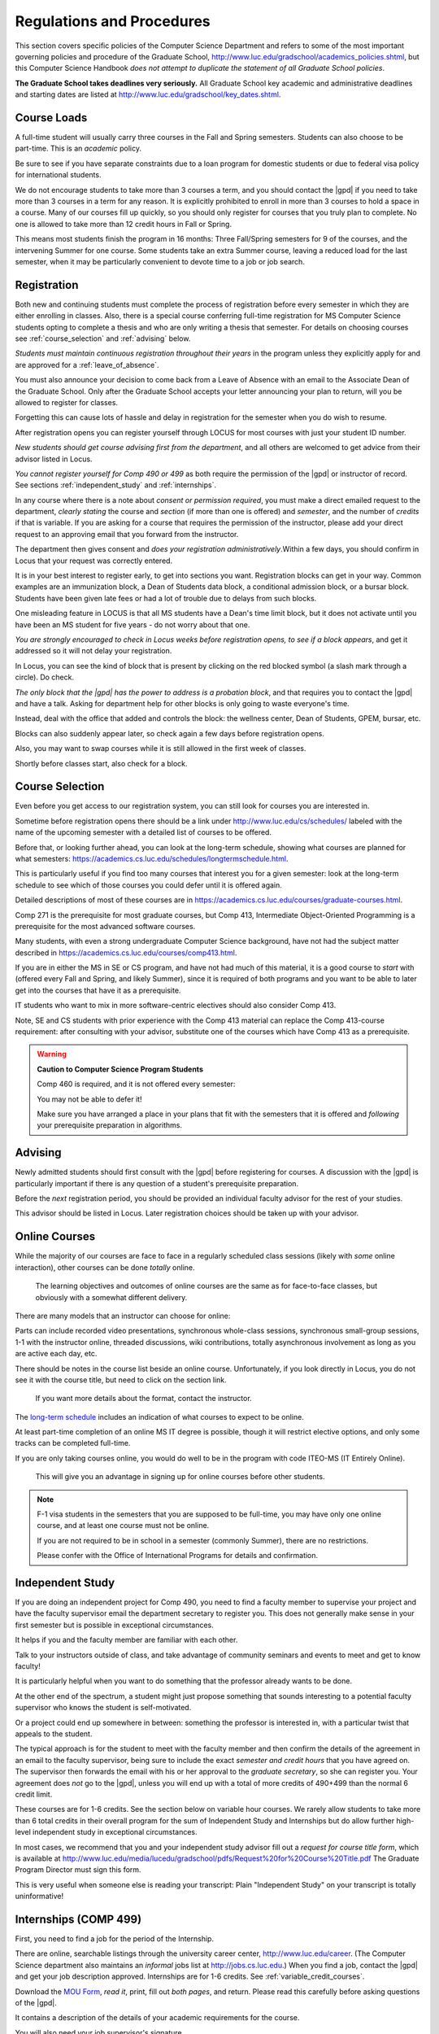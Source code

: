 ﻿##########################
Regulations and Procedures
##########################

This section covers specific policies of the Computer Science Department and refers to some of the most important governing policies and procedure of the Graduate School, http://www.luc.edu/gradschool/academics_policies.shtml, but this Computer Science Handbook *does not attempt to duplicate the statement of all Graduate School policies*.

.. index::
    deadlines
    dates for Grad School

**The Graduate School takes deadlines very seriously.** All Graduate School key academic and administrative deadlines and starting dates are listed at http://www.luc.edu/gradschool/key_dates.shtml.

.. index::
    course loads
    full-time

************
Course Loads
************

A full-time student will usually carry three courses in the Fall and Spring semesters. Students can also choose to be part-time. This is an *academic* policy.

Be sure to see if you have separate constraints due to a loan program for domestic students or due to federal visa policy for international students.

We do not encourage students to take more than 3 courses a term, and you should contact the |gpd| if you need to take more than 3 courses in a term for any reason. It is explicitly prohibited to enroll in more than 3 courses to hold a space in a course. Many of our courses fill up quickly, so you should only register for courses that you truly plan to complete. No one is allowed to take more than 12 credit hours in Fall or Spring.

This means most students finish the program in 16 months: Three Fall/Spring semesters for 9 of the courses, and the intervening Summer for one course. Some students take an extra Summer course, leaving a reduced load for the last semester, when it may be particularly convenient to devote time to a job or job search.

.. index::
    registration

************
Registration
************

Both new and continuing students must complete the process of registration before every semester in which they are either enrolling in classes. Also, there is a special course conferring full-time registration for MS Computer Science students opting to complete a thesis and who are only writing a thesis that semester. For details on choosing courses see :ref:`course_selection` and :ref:`advising` below.

*Students must maintain continuous registration throughout their years* in the program unless they explicitly apply for and are approved for a :ref:`leave_of_absence`.

You must also announce your decision to come back from a Leave of Absence with an email to the Associate Dean of the Graduate School. Only after the Graduate School accepts your letter announcing your plan to return, will you be allowed to register for classes.

Forgetting this can cause lots of hassle and delay in registration for the semester when you do wish to resume.

After registration opens you can register yourself through LOCUS for most courses with just your student ID number.

*New students should get course advising first from the department*, and all others are welcomed to get advice from their advisor listed in Locus.

.. index:: permission required

*You cannot register yourself for Comp 490 or 499* as both require the permission of the |gpd| or instructor of record. See sections :ref:`independent_study` and :ref:`internships`.

In any course where there is a note about *consent or permission required*, you must make a direct emailed request to the department, *clearly stating* the course and *section* (if more than one is offered) and *semester*, and the number of *credits* if that is variable. If you are asking for a course that requires the permission of the instructor, please add your direct request to an approving email that you forward from the instructor.

The department then gives consent and *does your registration administratively*.Within a few days, you should confirm in Locus that your request was correctly entered.

.. index::
    registration blocks
    block on registration

It is in your best interest to register early, to get into sections you want. Registration blocks can get in your way. Common examples are an immunization block, a Dean of Students data block, a conditional admission block, or a bursar block. Students have been given late fees or had a lot of trouble due to delays from such blocks.

One misleading feature in LOCUS is that all MS students have a Dean's time limit block, but it does not activate until you have been an MS student for five years - do not worry about that one.

*You are strongly encouraged to check in Locus weeks before registration opens,* *to see if a block appears*, and get it addressed so it will not delay your registration.

In Locus, you can see the kind of block that is present by clicking on the red blocked symbol (a slash mark through a circle). Do check.

*The only block that the |gpd| has the power to address is a probation block*, and that requires you to contact the |gpd| and have a talk. Asking for department help for other blocks is only going to waste everyone's time.

Instead, deal with the office that added and controls the block: the wellness center, Dean of Students, GPEM, bursar, etc.

Blocks can also suddenly appear later, so check again a few days before registration opens.

Also, you may want to swap courses while it is still allowed in the first week of classes.

Shortly before classes start, also check for a block.

.. index::
    course selection
    selecting courses

.. _course_selection:

****************
Course Selection
****************

Even before you get access to our registration system, you can still look for courses you are interested in.

Sometime before registration opens there should be a link under http://www.luc.edu/cs/schedules/ labeled with the name of the upcoming semester with a detailed list of courses to be offered.

Before that, or looking further ahead, you can look at the long-term schedule, showing what courses are planned for what semesters: https://academics.cs.luc.edu/schedules/longtermschedule.html.

This is particularly useful if you find too many courses that interest you for a given semester: look at the long-term schedule to see which of those courses you could defer until it is offered again.

Detailed descriptions of most of these courses are in https://academics.cs.luc.edu/courses/graduate-courses.html.

Comp 271 is the prerequisite for most graduate courses, but Comp 413, Intermediate Object-Oriented Programming is a prerequisite for the most advanced software courses.

Many students, with even a strong undergraduate Computer Science background, have not had the subject matter described in https://academics.cs.luc.edu/courses/comp413.html.

If you are in either the MS in SE or CS program, and have not had much of this material, it is a good course to *start* with (offered every Fall and Spring, and likely Summer), since it is required of both programs and you want to be able to later get into the courses that have it as a prerequisite.

IT students who want to mix in more software-centric electives should also consider Comp 413.

Note, SE and CS students with prior experience with the Comp 413 material can replace the Comp 413-course requirement: after consulting with your advisor, substitute one of the courses which have Comp 413 as a prerequisite.

.. warning::
    **Caution to Computer Science Program Students**

    Comp 460 is required, and it is not offered every semester:

    You may not be able to defer it!

    Make sure you have arranged a place in your plans that fit with the semesters that it is offered and *following* your prerequisite preparation in algorithms.

.. index:: advising

.. _advising:

********
Advising
********

Newly admitted students should first consult with the |gpd| before registering for courses. A discussion with the |gpd| is particularly important if there is any question of a student's prerequisite preparation.

Before the *next* registration period, you should be provided an individual faculty advisor for the rest of your studies.

This advisor should be listed in Locus. Later registration choices should be taken up with your advisor.

.. index:: online courses

.. _online-courses:

**************
Online Courses
**************

While the majority of our courses are face to face in a regularly scheduled class sessions (likely with *some* online interaction), other courses can be done *totally* online.

 The learning objectives and outcomes of online courses are the same as for face-to-face classes, but obviously with a somewhat different delivery.

There are many models that an instructor can choose for online:

Parts can include recorded video presentations, synchronous whole-class sessions, synchronous small-group sessions, 1-1 with the instructor online, threaded discussions, wiki contributions, totally asynchronous involvement as long as you are active each day, etc.

There should be notes in the course list beside an online course. Unfortunately, if you look directly in Locus, you do not see it with the course title, but need to click on the section link.

 If you want more details about the format, contact the instructor.

The `long-term schedule <https://academics.cs.luc.edu/schedules/longtermschedule.html>`_ includes an indication of what courses to expect to be online.

At least part-time completion of an online MS IT degree is possible, though it will restrict elective options, and only some tracks can be completed full-time.

If you are only taking courses online, you would do well to be in the program with code ITEO-MS (IT Entirely Online).

 This will give you an advantage in signing up for online courses before other students.

.. index:: F-1 online limiting rules

.. note::
    F-1 visa students in the semesters that you are supposed to be full-time, you may have only one online course, and at least one course must not be online.

    If you are not required to be in school in a semester (commonly Summer), there are no restrictions.

    Please confer with the Office of International Programs for details and confirmation.

.. index::
    independent study
    Comp 490

.. _independent_study:

*****************
Independent Study
*****************

If you are doing an independent project for Comp 490, you need to find a faculty member to supervise your project and have the faculty supervisor email the department secretary to register you. This does not generally make sense in your first semester but is possible in exceptional circumstances.

It helps if you and the faculty member are familiar with each other.

Talk to your instructors outside of class, and take advantage of community seminars and events to meet and get to know faculty!

It is particularly helpful when you want to do something that the professor already wants to be done.

At the other end of the spectrum, a student might just propose something that sounds interesting to a potential faculty supervisor who knows the student is self-motivated.

Or a project could end up somewhere in between: something the professor is interested in, with a particular twist that appeals to the student.

The typical approach is for the student to meet with the faculty member and then confirm the details of the agreement in an email to the faculty supervisor, being sure to include the exact *semester and credit hours* that you have agreed on. The supervisor then forwards the email with his or her approval to the *graduate secretary*, so she can register you. Your agreement does *not* go to the |gpd|, unless you will end up with a total of more credits of 490+499 than the normal 6 credit limit.

These courses are for 1-6 credits. See the section below on variable hour courses. We rarely allow students to take more than 6 total credits in their overall program for the sum of Independent Study and Internships but do allow further high-level independent study in exceptional circumstances.

In most cases, we recommend that you and your independent study advisor fill out a *request for course title form*, which is available at http://www.luc.edu/media/lucedu/gradschool/pdfs/Request%20for%20Course%20Title.pdf The Graduate Program Director must sign this form.

This is very useful when someone else is reading your transcript: Plain "Independent Study" on your transcript is totally uninformative!

.. index::
    internships
    Comp 499
    Comp 499 Internship

.. _internships:

**********************
Internships (COMP 499)
**********************

First, you need to find a job for the period of the Internship.

There are online, searchable listings through the university career center, `http://www.luc.edu/career <http://www.luc.edu/career>`_. (The Computer Science department also maintains an *informal* jobs list at http://jobs.cs.luc.edu.) When you find a job, contact the |gpd| and get your job description approved. Internships are for 1-6 credits. See :ref:`variable_credit_courses`.

Download the `MOU Form <https://loyolauniversitychicago-my.sharepoint.com/:b:/g/personal/aharrin_luc_edu/EdjL1xCxOX5OtIZvwQClTkkB8ZNMWlRfvNvTuhvRIzMdww?e=BPivMt>`_, *read it*, print, fill out *both pages*, and return. Please read this carefully before asking questions of the |gpd|.

It contains a description of the details of your academic requirements for the course.

You will also need your job supervisor's signature.

Get the finished form to the |gpd|, so we can register you for the course for the proper number of credits.

Please do not ask us to register you if you are not simultaneously submitting the completed MoU.

The form can be scanned and emailed or turn in paper to the department staff. If you are doing:ref:`cpt`, turn in the CPT form at the same time. There are three related but different terms: **job**, **internship**, and **CPT**, :ref:`cpt`. You can have a job and not have it be an internship for academic credit or you can have a job that goes on longer than an academic internship. Also if you are doing an academic internship, your job employer does not need to classify your position as "internship". If you are doing an academic internship, the `MOU <https://loyolauniversitychicago-my.sharepoint.com/:b:/g/personal/aharrin_luc_edu/EdjL1xCxOX5OtIZvwQClTkkB8ZNMWlRfvNvTuhvRIzMdww?e=BPivMt>`_ indicates only two small requirements for your employer during your time in the academic internship: The bulk of your duties must be related to doing Computer Science in the real world and the supervisor will write a few line email at the end of the time of the academic internship indicating your successful completion of all the hours required for the academic internship.

.. index:: curricular practical training (CPT)

.. _cpt:

************************************************
Curricular Practical Training (For F-1 students)
************************************************

You should consult with the `Office for International Programs(OIP) <http://www.luc.edu/oip>`_ for the full legal details of CPT.

Here are a few of the important points.

If you get a job on campus, like the a considerable number of students who have worked for Loyola's Information Services, you do not need to be doing CPT and no CPT restrictions apply.

 If you want to work off-campus for pay, then you need to be doing CPT, and there are several requirements.

First of all, you need to have been a full-time F-1 student anywhere in the The United States for two semesters.

Optionally, this could include :ref:`Summer_full_time`.

To start CPT you must get an application submitted in one of two routes. In both cases with the CPT application, you should provide a written job offer (which can be an email) from the prospective employer. The completed CPT application must be delivered to the International Office, and they will issue the work permit. The form to start CPT can be found `here <http://www.luc.edu/iss/forms.shtml>`_.

The CPT can be tied to an academic course in either of two ways. You get a |gpd| signature on the CPT application differently in the two cases. *Be sure to fill out the form except for the |gpd| signature and date* *before looking for a signature!* Do not leave the |gpd| to guess which of the two options you want:

-   You can take the Comp 499 course specifically for :ref:`internships`, with the regular tuition charge per credit.

    Get the form with your MOU and job offer to the |gpd|, and the |gpd| will get the application completed and forwarded to the OIP with the job offer.

-   For no extra tuition you can generally tie it to a course you are already planning to take it. There is a section of the CPT application for this. You can pair the internship with a course in the same semester, *or pair a Fall course* and an internship in the *previous Summer*. If you do the no-extra-tuition option, you can work but you *get no further credit toward graduation*. *You may need to send the CPT form and job offer to the OIP yourself.*

Students generally scan and email the CPT form to the |gpd|, making sure the option chosen above is clearly indicated.


.. index::
    F-1 full-time in Summer
    Summer full-time status

.. _Summer_full_time:

***************************
F-1 Summer Full-time Status
***************************

F-1 visa students who do not start in the Summer, do not need to study at all in the Summer as long as they are full-time in each Fall and Spring until they finish. For them, Summer courses are optional.

(In the semester that you finish up, you are automatically full-time, even if you have only 1-2 courses left, though the |gpd| does need to confirm with the OIP when your 1-2 courses allow you to finish.)

F-1 students starting in Summer do need to be classified as full-time.

Also students who start in Spring may find it convenient to be full-time in Summer to allow :ref:`cpt` to start a semester earlier than otherwise.

To have Summer count automatically as full time for an F-1 student, you can take 9 credits in total among all the different Summer sessions.

This is hard to do for two reasons: It is a lot of work to cram 3 courses into 12 weeks and we offer a limited number of courses in Summer, so it may be hard to fit your interests with 3 courses.

These restrictions allow for a possible opening: With permission from the |gpd| and OIP, you can get a waiver so you are allowed to take fewer courses (generally 2) and still, be counted as full-time. You can ask the |gpd| to approve this reduction in the Summer because of the issues listed above.

Be sure to check with the OIP for the exact current details and correct forms to ask the |gpd| to sign.

.. index:: variable credit courses
.. _variable_credit_courses:

***********************
Variable Credit Courses
***********************

Comp 490 and 499 are for 1-6 credits. Up to 6 credits total can be counted toward graduation, counting all the times you register for these two courses. (In practice that usually means 3 or 6 credits since all other courses are 3 credits.) You do not need to take a multiple of three credits at a time. What matters is the total, when it is time to graduate.

.. index:: Business School
   GSB
   Changing to a GSB course

.. _CSIS_courses:

*****************************************
Graduate School of Business Courses (GSB)
*****************************************

Our students can sometimes get into GSB courses. They broaden the Computer Science offerings and let you take GSB courses at the Graduate School's much lower tuition rate.

Unless a GSB course has specifically been mentioned as being allowed to count toward our department's MS degrees, but sure to check first with the |gpd|.

Several special considerations are coming from the fact that GSB courses are *quarter* courses.

They have the same holidays as in The Graduate School semester system, but exam times or term start times, or both are different. Because of the different term starting times, and the fact that GSB students have priority in their school's courses, it is usually only practical to consider Fall and Summer GSB courses, when the term starts are close.

Our students generally need to wait until shortly before the term starts to be admitted to a GSB course with space in it.

This means our students generally need a backup plan.

You cannot register yourself in any case. Be sure to make a direct request to the |gpd|, close to the time the course starts, to see if there is space, and the |gpd| will arrange your registration through the GSB:

#.  Include a direct request like "Please register me for INFS 496 Section 001." *not* an indirect question like "Would it is OK if I register for....?"
#.  Include your full name and Student ID number.
#.  Explicitly acknowledge the GSB's different drop deadlines.
#.  It is also possible to request a swap for an alternate conflicting Comp course.

The time of dropping the course is crucial in determining its effect.

Be aware of the GSB deadlines for getting the course dropped with no trace and the later deadline for avoiding tuition.

.. index::
    graduation
    deadline for applying for graduation

**********
Graduation
**********

Degrees are conferred in May, August, and December. You must apply for graduation **way in advance** of graduation or the official conferral of your degree will be **postponed**. The |gpd| will not be able to appeal this for you. Note that there are only graduation *ceremonies* in May.

Deadlines
=========

December 1 for Spring, February 1 for Summer graduation, August 1 for Fall graduation.

See the discussion of ceremonies below if you want to participate in a graduation ceremony and you graduate in Summer or Fall.

Procedure
=========

Go into Locus and submit your graduation application *by the deadline*. That is all you need to do if you are on time. There is no penalty for guessing early about when you will graduate, but you will need to apply again for the actual time.

You can apply up to 15 days later: see http://www.luc.edu/media/lucedu/gradschool/pdfs/LATE%20Application%20to%20Receive%20a%20Degree.pdf In case of the URL changes, it should be listed on the Graduate School Forms page under Late Application for Graduation.

Graduation Ceremonies are only in May
=====================================

If you have only *one* course left for Summer, you can ask to participate in the *previous* May graduation.

This one course can be 490/499 for more than 3 credits.

To do this you must apply for Summer graduation by the deadline listed above and promptly email the |gpd|, asking for approval to walk in the May ceremony.

If you graduate in the Summer or Fall, you can choose to return to participate in the *following* May graduation ceremony (unless you already participated in the previous May graduation, as discussed above).

.. index::
    leave of absence
    reinstatement form

.. _leave_of_absence:

****************
Leave of Absence
****************

Once you start graduate school, the default assumption is that you will be enrolled each Fall and Spring until you sign up for graduation and graduate. If you need to interrupt your studies before that, the Graduate School requires that you apply for a leave of absence through the gsps system, under student forms in https://gsps.luc.edu/.

After being approved for a leave, you will need to notify the Associate Dean of the Graduate School of your intent to enroll before you can register for classes and resume study. See the address under :ref:`graduate-school-offices`.

If you *neglect to request a Leave*, the return process is longer and less sure:

You need to fill out the **Reinstatement** form, http://www.luc.edu/media/lucedu/gradschool/pdfs/Reinstatement%20Request.pdf, and return it to the |gpd| (preferably as an emailed electronic scan).

.. note::
    Besides the reinstatement form itself being filled out you need to return a document with two other parts:

    -   The reason for your absence. (The form says the reason for reinstatement but it means the reason for *absence*.)
    -   Timeline to graduation: When you plan to be back and when you plan to finish.

.. index:: dropping a course
   tuition penalties
   W grade

.. _droppping_a_course:

***************************************
Dropping a Course, Avoiding Extra Bills
***************************************

You should always be able to withdraw yourself from the course in LOCUS, no matter how you got registered for a course: by yourself in LOCUS, by a request to the department staff, or off of a waiting list. If you are sure you want to withdraw from a course, do not waste time emailing the department for help, just do it yourself. The date that the withdrawal is entered into LOCUS affects whether you get a W on your transcript and whether tuition is still due. Different rates apply.

Be sure to look at the Academic Calendar for the given semester. Once you are registered, merely not attending class does **NOT** extend these dates.

-   Withdrawal with no trace: Generally by the end of the first week of full Fall and Spring semesters. Generally only through the first Tuesday of the semester for the Summer session.
-   Withdrawal with only a W on the transcript, and no tuition due: Generally during the second week of the Fall and Spring semesters. Sometime during the first week in Summer sessions. Be sure to check the Academic Calendar at http://www.luc.edu/academics/schedules/.
    -   A W has no academic consequences. It is just a historical record of you changing your mind.
-   Withdrawal later during classes: W on the transcript and a partial or complete tuition penalty. Do not get yourself into this situation just by not paying attention!

.. index:: changing MS programs
   program codes
   Locus program codes

*******************************
Changing your chosen MS Program
*******************************

It is easy to switch between our MS degree programs in the department.

Through the gsps system under student forms in https://gsps.luc.edu/, find Change in Degree-Seeking.

You will need to include a statement about why you want to change the program.

Do think carefully.

The Dean is less likely to approve a request to return to your original program!

You are likely to need to select a program by Locus code, which are not all really informative:

- ITEC: Information technology (allowing face-to-face)
- ITEO: Information technology entirely online
- SWEN: Software Engineering
- COMP: Computer Science

These all have alternatives ending with "D", for dual, like SWEN-MS D: *these are only for Loyola BS/MS students.*

.. index:: transfer credit

.. _transfer_credit:

***************
Transfer Credit
***************

The |gpd| must initiate an approval of course transfer after the first month of classes but also before the end of your *first* semester. *Email the |gpd| as a reminder*, after the first month of classes and after we also have your transcript (and course by course evaluation for international credits - see :ref:`international_transfer`).

Do not delay! Your official transcripts need to show B or better in relevant courses.

For conditionally admitted students, Loyola must already have the relevant official transcript.

Although official transcripts are needed to forward the request to the Grad School for final approval, you are welcomed to show unofficial transcripts to the |gpd| to see if you have appropriate courses (but still, send a reminder when the official documents are in).

.. note::
    All courses, including graduate courses in your first 4 years since the start of college, are considered part of your undergraduate education.

    Only if you do MS work *past* the four years of academic work can transfer credit be considered.


.. index:: international transfer credit

.. _international_transfer:

*************************************************************
Further International Transcript Credit Transfer Requirements
*************************************************************

International transcripts need only a *general* evaluation with GPA by ECE, http://www.ece.org/, or Educational Perspectives, http://www.educational-perspectives.org/, for *admission*, but they need a *course by course* evaluation to *transfer* international graduate credit.

If you are expecting to get transfer credit, it is most economical to ask for the course by course evaluation the *first* time transcripts are submitted to an evaluator.

.. index:: grades

******
Grades
******

The grading system used in the Graduate School is as follows:

.. csv-table:: Grading System
    :header: "Grade", "Grade Points"
    :widths: 15, 15

    "A",4.00
    "A-",3.67
    "B+",3.33
    "B",3.00
    "B-",2.67
    "C+",2.33
    "C",2.00

Grades of C-, D or F are unfortunately possible. They cause enormous issues for two reasons:

-   They do NOT count as credits toward the MS degree
-   However, they ARE counted in the GPA - an enormous drag on the cumulative GPA!

.. csv-table:: Other Grading Codes
    :header: "Grade", "Explained"
    :widths: 15, 15


    "I", "Incomplete"
    "W", "Withdrawal"
    "WF", "Withdrawal, Failure"

For further information on Loyola's grading policy, consult the Graduate School Catalog located here: http://www.luc.edu/gradschool/academics_policies.shtml.

Graduate students in the Computer Science Department are expected to maintain an average of not less than B (3.0) during their course of study.

Those who fail to meet this requirement may be dismissed by the Graduate School.

 No more than two grades of C or C+ can be counted toward the degree (while further such grades do drag down the GPA).

.. index:: incomplete grade I

****************
Incomplete Grade
****************

Faculty may assign the grade of I to a student who has not completed the assigned work by the end of the term for some good reason.

This grade is *not* assigned automatically.

It is up to the student to explain the circumstances and work out a plan with the instructor before the end of the course, including a deadline, for completing the work for the course.

Under the Graduate School regulations, a student has one semester to complete the course (and Summer counts as a semester!).

If the student does not turn in the work by the deadline, the I grade will automatically become an F.

Please read the new policy on the Graduate School web page at http://www.luc.edu/gradschool/academics_policies.shtml#grades1.

Although it is not uncommon for graduate students to take an occasional Incomplete, it is of course better not to take an incomplete when possible. Making up an incomplete course often proves harder than students expect, particularly if much time has elapsed since the end of the course.

In any case, faculty members have various policies regarding Incompletes, so it is advisable to discuss the matter with your instructor as early as possible if you anticipate the need for an Incomplete.

.. index:: academic honesty
   cheating
   plagiarism

****************
Academic Honesty
****************

Although academic dishonesty can take many forms, in our field it manifests primarily as plagiarism of text or source code.

The Graduate School Catalog defines plagiarism as "the appropriation for a gain of ideas, language or work of another without sufficient public acknowledgment that the material is not one's own."

As a graduate student, you very likely have a good understanding of the boundaries of what is acceptable and what is not.

If you are ever uncertain, it is of course best to consult your instructor, the |gpd|, or another faculty member.

The penalty for an instance of plagiarism is, at a minimum, failure on the assignment, which may well be tantamount to failure in the course.

A serious breach or a pattern of dishonesty can lead to expulsion from Loyola.

Although quite rare in our department, cases have occurred in the past and have resulted in dismissal.

.. index:: grievance procedure

*******************
Grievance Procedure
*******************

Students, faculty, and administrators are strongly encouraged to resolve any problems they encounter in the academic process through informal discussion. If you are unable to resolve a problem with a member of the staff or faculty, or if you wish to lodge a formal complaint, you should first meet to discuss the matter with the |gpd|. If the problem cannot be satisfactorily resolved by the |gpd|, it will be taken up by the Department Chair.

Unfortunately fully addressing a grievance within the department can take considerable time. The student must be patient. If a student is not satisfied with the decision within the department, then *after* the departmental decision, not earlier, the student may wish to initiate a grievance in writing to the Dean.

Further information can be obtained from the Graduate School office.
